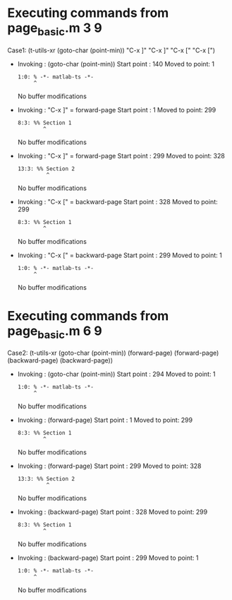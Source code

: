 #+startup: showall

* Executing commands from page_basic.m:3:9:

  Case1: (t-utils-xr (goto-char (point-min)) "C-x ]" "C-x ]" "C-x [" "C-x [")

- Invoking      : (goto-char (point-min))
  Start point   :  140
  Moved to point:    1
  : 1:0: % -*- matlab-ts -*-
  :      ^
  No buffer modifications

- Invoking      : "C-x ]" = forward-page
  Start point   :    1
  Moved to point:  299
  : 8:3: %% Section 1
  :         ^
  No buffer modifications

- Invoking      : "C-x ]" = forward-page
  Start point   :  299
  Moved to point:  328
  : 13:3: %% Section 2
  :          ^
  No buffer modifications

- Invoking      : "C-x [" = backward-page
  Start point   :  328
  Moved to point:  299
  : 8:3: %% Section 1
  :         ^
  No buffer modifications

- Invoking      : "C-x [" = backward-page
  Start point   :  299
  Moved to point:    1
  : 1:0: % -*- matlab-ts -*-
  :      ^
  No buffer modifications

* Executing commands from page_basic.m:6:9:

  Case2: (t-utils-xr (goto-char (point-min)) (forward-page) (forward-page) (backward-page) (backward-page))

- Invoking      : (goto-char (point-min))
  Start point   :  294
  Moved to point:    1
  : 1:0: % -*- matlab-ts -*-
  :      ^
  No buffer modifications

- Invoking      : (forward-page)
  Start point   :    1
  Moved to point:  299
  : 8:3: %% Section 1
  :         ^
  No buffer modifications

- Invoking      : (forward-page)
  Start point   :  299
  Moved to point:  328
  : 13:3: %% Section 2
  :          ^
  No buffer modifications

- Invoking      : (backward-page)
  Start point   :  328
  Moved to point:  299
  : 8:3: %% Section 1
  :         ^
  No buffer modifications

- Invoking      : (backward-page)
  Start point   :  299
  Moved to point:    1
  : 1:0: % -*- matlab-ts -*-
  :      ^
  No buffer modifications
